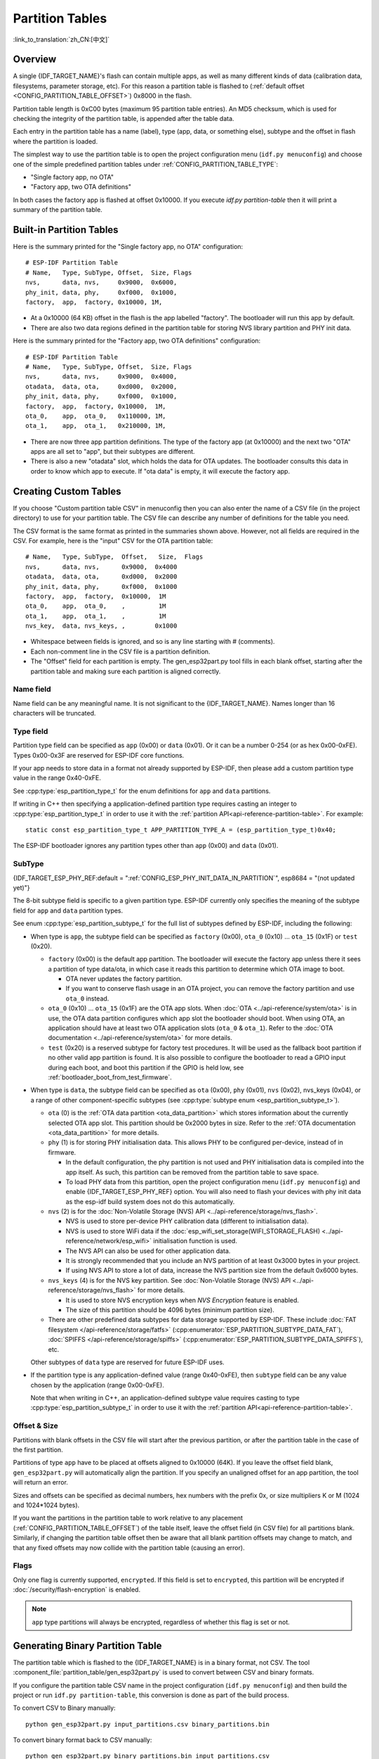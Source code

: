 Partition Tables
================
:link_to_translation:`zh_CN:[中文]`

Overview
--------

A single {IDF_TARGET_NAME}'s flash can contain multiple apps, as well as many different kinds of data (calibration data, filesystems, parameter storage, etc). For this reason a partition table is flashed to (:ref:`default offset <CONFIG_PARTITION_TABLE_OFFSET>`) 0x8000 in the flash.

Partition table length is 0xC00 bytes (maximum 95 partition table entries). An MD5 checksum, which is used for checking the integrity of the partition table, is appended after the table data.

Each entry in the partition table has a name (label), type (app, data, or something else), subtype and the offset in flash where the partition is loaded.

The simplest way to use the partition table is to open the project configuration menu (``idf.py menuconfig``) and choose one of the simple predefined partition tables under :ref:`CONFIG_PARTITION_TABLE_TYPE`:

* "Single factory app, no OTA"
* "Factory app, two OTA definitions"

In both cases the factory app is flashed at offset 0x10000. If you execute `idf.py partition-table` then it will print a summary of the partition table.

Built-in Partition Tables
-------------------------

Here is the summary printed for the "Single factory app, no OTA" configuration::

  # ESP-IDF Partition Table
  # Name,   Type, SubType, Offset,  Size, Flags
  nvs,      data, nvs,     0x9000,  0x6000,
  phy_init, data, phy,     0xf000,  0x1000,
  factory,  app,  factory, 0x10000, 1M,

* At a 0x10000 (64 KB) offset in the flash is the app labelled "factory". The bootloader will run this app by default.
* There are also two data regions defined in the partition table for storing NVS library partition and PHY init data.

Here is the summary printed for the "Factory app, two OTA definitions" configuration::

  # ESP-IDF Partition Table
  # Name,   Type, SubType, Offset,  Size, Flags
  nvs,      data, nvs,     0x9000,  0x4000,
  otadata,  data, ota,     0xd000,  0x2000,
  phy_init, data, phy,     0xf000,  0x1000,
  factory,  app,  factory, 0x10000,  1M,
  ota_0,    app,  ota_0,   0x110000, 1M,
  ota_1,    app,  ota_1,   0x210000, 1M,

* There are now three app partition definitions. The type of the factory app (at 0x10000) and the next two "OTA" apps are all set to "app", but their subtypes are different.
* There is also a new "otadata" slot, which holds the data for OTA updates. The bootloader consults this data in order to know which app to execute. If "ota data" is empty, it will execute the factory app.

Creating Custom Tables
-------------------------

If you choose "Custom partition table CSV" in menuconfig then you can also enter the name of a CSV file (in the project directory) to use for your partition table. The CSV file can describe any number of definitions for the table you need.

The CSV format is the same format as printed in the summaries shown above. However, not all fields are required in the CSV. For example, here is the "input" CSV for the OTA partition table::

  # Name,   Type, SubType,  Offset,   Size,  Flags
  nvs,      data, nvs,      0x9000,  0x4000
  otadata,  data, ota,      0xd000,  0x2000
  phy_init, data, phy,      0xf000,  0x1000
  factory,  app,  factory,  0x10000,  1M
  ota_0,    app,  ota_0,    ,         1M
  ota_1,    app,  ota_1,    ,         1M
  nvs_key,  data, nvs_keys, ,        0x1000

* Whitespace between fields is ignored, and so is any line starting with # (comments).
* Each non-comment line in the CSV file is a partition definition.
* The "Offset" field for each partition is empty. The gen_esp32part.py tool fills in each blank offset, starting after the partition table and making sure each partition is aligned correctly.

Name field
~~~~~~~~~~

Name field can be any meaningful name. It is not significant to the {IDF_TARGET_NAME}. Names longer than 16 characters will be truncated.

Type field
~~~~~~~~~~

Partition type field can be specified as ``app`` (0x00) or ``data`` (0x01). Or it can be a number 0-254 (or as hex 0x00-0xFE). Types 0x00-0x3F are reserved for ESP-IDF core functions.

If your app needs to store data in a format not already supported by ESP-IDF, then please add a custom partition type value in the range 0x40-0xFE.

See :cpp:type:`esp_partition_type_t` for the enum definitions for ``app`` and ``data`` partitions.

If writing in C++ then specifying a application-defined partition type requires casting an integer to :cpp:type:`esp_partition_type_t` in order to use it with the :ref:`partition API<api-reference-partition-table>`. For example::

    static const esp_partition_type_t APP_PARTITION_TYPE_A = (esp_partition_type_t)0x40;

The ESP-IDF bootloader ignores any partition types other than ``app`` (0x00) and ``data`` (0x01).

SubType
~~~~~~~
{IDF_TARGET_ESP_PHY_REF:default = ":ref:`CONFIG_ESP_PHY_INIT_DATA_IN_PARTITION`", esp8684 = "(not updated yet)"}

The 8-bit subtype field is specific to a given partition type. ESP-IDF currently only specifies the meaning of the subtype field for ``app`` and ``data`` partition types.

See enum :cpp:type:`esp_partition_subtype_t` for the full list of subtypes defined by ESP-IDF, including the following:

* When type is ``app``, the subtype field can be specified as ``factory`` (0x00), ``ota_0`` (0x10) ... ``ota_15`` (0x1F) or ``test`` (0x20).

  - ``factory`` (0x00) is the default app partition. The bootloader will execute the factory app unless there it sees a partition of type data/ota, in which case it reads this partition to determine which OTA image to boot.

    - OTA never updates the factory partition.
    - If you want to conserve flash usage in an OTA project, you can remove the factory partition and use ``ota_0`` instead.

  - ``ota_0`` (0x10) ... ``ota_15`` (0x1F) are the OTA app slots. When :doc:`OTA <../api-reference/system/ota>` is in use, the OTA data partition configures which app slot the bootloader should boot. When using OTA, an application should have at least two OTA application slots (``ota_0`` & ``ota_1``). Refer to the :doc:`OTA documentation <../api-reference/system/ota>` for more details.
  - ``test`` (0x20) is a reserved subtype for factory test procedures. It will be used as the fallback boot partition if no other valid app partition is found. It is also possible to configure the bootloader to read a GPIO input during each boot, and boot this partition if the GPIO is held low, see :ref:`bootloader_boot_from_test_firmware`.

* When type is ``data``, the subtype field can be specified as ``ota`` (0x00), ``phy`` (0x01), ``nvs`` (0x02), nvs_keys (0x04), or a range of other component-specific subtypes (see :cpp:type:`subtype enum <esp_partition_subtype_t>`).

  - ``ota`` (0) is the :ref:`OTA data partition <ota_data_partition>` which stores information about the currently selected OTA app slot. This partition should be 0x2000 bytes in size. Refer to the :ref:`OTA documentation <ota_data_partition>` for more details.
  - ``phy`` (1) is for storing PHY initialisation data. This allows PHY to be configured per-device, instead of in firmware.

    - In the default configuration, the phy partition is not used and PHY initialisation data is compiled into the app itself. As such, this partition can be removed from the partition table to save space.
    - To load PHY data from this partition, open the project configuration menu (``idf.py menuconfig``) and enable {IDF_TARGET_ESP_PHY_REF} option. You will also need to flash your devices with phy init data as the esp-idf build system does not do this automatically.
  - ``nvs`` (2) is for the :doc:`Non-Volatile Storage (NVS) API <../api-reference/storage/nvs_flash>`.

    - NVS is used to store per-device PHY calibration data (different to initialisation data).
    - NVS is used to store WiFi data if the :doc:`esp_wifi_set_storage(WIFI_STORAGE_FLASH) <../api-reference/network/esp_wifi>` initialisation function is used.
    - The NVS API can also be used for other application data.
    - It is strongly recommended that you include an NVS partition of at least 0x3000 bytes in your project.
    - If using NVS API to store a lot of data, increase the NVS partition size from the default 0x6000 bytes.
  - ``nvs_keys`` (4) is for the NVS key partition. See :doc:`Non-Volatile Storage (NVS) API <../api-reference/storage/nvs_flash>` for more details.

    - It is used to store NVS encryption keys when `NVS Encryption` feature is enabled.
    - The size of this partition should be 4096 bytes (minimum partition size).

  - There are other predefined data subtypes for data storage supported by ESP-IDF. These include :doc:`FAT filesystem </api-reference/storage/fatfs>` (:cpp:enumerator:`ESP_PARTITION_SUBTYPE_DATA_FAT`), :doc:`SPIFFS </api-reference/storage/spiffs>` (:cpp:enumerator:`ESP_PARTITION_SUBTYPE_DATA_SPIFFS`), etc.

  Other subtypes of ``data`` type are reserved for future ESP-IDF uses.

* If the partition type is any application-defined value (range 0x40-0xFE), then ``subtype`` field can be any value chosen by the application (range 0x00-0xFE).

  Note that when writing in C++, an application-defined subtype value requires casting to type :cpp:type:`esp_partition_subtype_t` in order to use it with the :ref:`partition API<api-reference-partition-table>`.

Offset & Size
~~~~~~~~~~~~~

Partitions with blank offsets in the CSV file will start after the previous partition, or after the partition table in the case of the first partition.

Partitions of type ``app`` have to be placed at offsets aligned to 0x10000 (64K). If you leave the offset field blank,  ``gen_esp32part.py`` will automatically align the partition. If you specify an unaligned offset for an app partition, the tool will return an error.

Sizes and offsets can be specified as decimal numbers, hex numbers with the prefix 0x, or size multipliers K or M (1024 and 1024*1024 bytes).

If you want the partitions in the partition table to work relative to any placement (:ref:`CONFIG_PARTITION_TABLE_OFFSET`) of the table itself, leave the offset field (in CSV file) for all partitions blank. Similarly, if changing the partition table offset then be aware that all blank partition offsets may change to match, and that any fixed offsets may now collide with the partition table (causing an error).

Flags
~~~~~

Only one flag is currently supported, ``encrypted``. If this field is set to ``encrypted``, this partition will be encrypted if :doc:`/security/flash-encryption` is enabled.

.. note::

    ``app`` type partitions will always be encrypted, regardless of whether this flag is set or not.

Generating Binary Partition Table
---------------------------------

The partition table which is flashed to the {IDF_TARGET_NAME} is in a binary format, not CSV. The tool :component_file:`partition_table/gen_esp32part.py` is used to convert between CSV and binary formats.

If you configure the partition table CSV name in the project configuration (``idf.py menuconfig``) and then build the project or run ``idf.py partition-table``, this conversion is done as part of the build process.

To convert CSV to Binary manually::

  python gen_esp32part.py input_partitions.csv binary_partitions.bin

To convert binary format back to CSV manually::

  python gen_esp32part.py binary_partitions.bin input_partitions.csv

To display the contents of a binary partition table on stdout (this is how the summaries displayed when running ``idf.py partition-table`` are generated::

  python gen_esp32part.py binary_partitions.bin

Partition Size Checks
---------------------

The ESP-IDF build system will automatically check if generated binaries fit in the available partition space, and will fail with an error if a binary is too large.

Currently these checks are performed for the following binaries:

* Bootloader binary must fit in space before partition table (see :ref:`bootloader-size`).
* App binary should fit in at least one partition of type "app". If the app binary doesn't fit in any app partition, the build will fail. If it only fits in some of the app partitions, a warning is printed about this.

.. note::

   Although the build process will fail if the size check returns an error, the binary files are still generated and can be flashed (although they may not work if they are too large for the available space.)

MD5 checksum
~~~~~~~~~~~~

The binary format of the partition table contains an MD5 checksum computed based on the partition table. This checksum is used for checking the integrity of the partition table during the boot.

.. only:: esp32

    The MD5 checksum generation can be disabled by the ``--disable-md5sum`` option of ``gen_esp32part.py`` or by the :ref:`CONFIG_PARTITION_TABLE_MD5` option. This is useful for example when one :ref:`uses a bootloader from ESP-IDF before v3.1 <CONFIG_ESP32_COMPATIBLE_PRE_V3_1_BOOTLOADERS>` which cannot process MD5 checksums and the boot fails with the error message ``invalid magic number 0xebeb``.

.. only:: not esp32

    The MD5 checksum generation can be disabled by the ``--disable-md5sum`` option of ``gen_esp32part.py`` or by the :ref:`CONFIG_PARTITION_TABLE_MD5` option.


Flashing the partition table
----------------------------

* ``idf.py partition-table-flash``: will flash the partition table with esptool.py.
* ``idf.py flash``: Will flash everything including the partition table.

A manual flashing command is also printed as part of ``idf.py partition-table`` output.

.. note::

  Note that updating the partition table doesn't erase data that may have been stored according to the old partition table. You can use ``idf.py erase-flash`` (or ``esptool.py erase_flash``) to erase the entire flash contents.


Partition Tool (parttool.py)
----------------------------

The component `partition_table` provides a tool :component_file:`parttool.py<partition_table/parttool.py>` for performing partition-related operations on a target device. The following operations can be performed using the tool:

  - reading a partition and saving the contents to a file (read_partition)
  - writing the contents of a file to a partition (write_partition)
  - erasing a partition (erase_partition)
  - retrieving info such as name, offset, size and flag ("encrypted") of a given partition (get_partition_info)

The tool can either be imported and used from another Python script or invoked from shell script for users wanting to perform operation programmatically. This is facilitated by the tool's Python API and command-line interface, respectively.

Python API
~~~~~~~~~~~

Before anything else, make sure that the `parttool` module is imported.

.. code-block:: python

  import sys
  import os

  idf_path = os.environ["IDF_PATH"]  # get value of IDF_PATH from environment
  parttool_dir = os.path.join(idf_path, "components", "partition_table")  # parttool.py lives in $IDF_PATH/components/partition_table

  sys.path.append(parttool_dir)  # this enables Python to find parttool module
  from parttool import *  # import all names inside parttool module

The starting point for using the tool's Python API to do is create a `ParttoolTarget` object:

.. code-block:: python

  # Create a partool.py target device connected on serial port /dev/ttyUSB1
  target = ParttoolTarget("/dev/ttyUSB1")

The created object can now be used to perform operations on the target device:

.. code-block:: python

  # Erase partition with name 'storage'
  target.erase_partition(PartitionName("storage"))

  # Read partition with type 'data' and subtype 'spiffs' and save to file 'spiffs.bin'
  target.read_partition(PartitionType("data", "spiffs"), "spiffs.bin")

  # Write to partition 'factory' the contents of a file named 'factory.bin'
  target.write_partition(PartitionName("factory"), "factory.bin")

  # Print the size of default boot partition
  storage = target.get_partition_info(PARTITION_BOOT_DEFAULT)
  print(storage.size)

The partition to operate on is specified using `PartitionName` or `PartitionType` or PARTITION_BOOT_DEFAULT. As the name implies, these can be used to refer to partitions of a particular name, type-subtype combination, or the default boot partition.

More information on the Python API is available in the docstrings for the tool.

Command-line Interface
~~~~~~~~~~~~~~~~~~~~~~

The command-line interface of `parttool.py` has the following structure:

.. code-block:: bash

  parttool.py [command-args] [subcommand] [subcommand-args]

  - command-args - These are arguments that are needed for executing the main command (parttool.py), mostly pertaining to the target device
  - subcommand - This is the operation to be performed
  - subcommand-args - These are arguments that are specific to the chosen operation

.. code-block:: bash

  # Erase partition with name 'storage'
  parttool.py --port "/dev/ttyUSB1" erase_partition --partition-name=storage

  # Read partition with type 'data' and subtype 'spiffs' and save to file 'spiffs.bin'
  parttool.py --port "/dev/ttyUSB1" read_partition --partition-type=data --partition-subtype=spiffs --output "spiffs.bin"

  # Write to partition 'factory' the contents of a file named 'factory.bin'
  parttool.py --port "/dev/ttyUSB1" write_partition --partition-name=factory "factory.bin"

  # Print the size of default boot partition
  parttool.py --port "/dev/ttyUSB1" get_partition_info --partition-boot-default --info size

More information can be obtained by specifying `--help` as argument:

.. code-block:: bash

  # Display possible subcommands and show main command argument descriptions
  parttool.py --help

  # Show descriptions for specific subcommand arguments
  parttool.py [subcommand] --help

.. _secure boot: security/secure-boot-v1.rst
